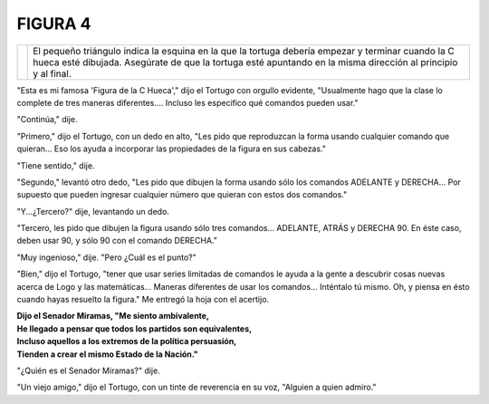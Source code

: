 **FIGURA 4**
============


.. list-table::

   * - .. image:: _static/images/confusion-4.svg
          :height: 300px
          :width: 300px
          :scale: 50 %
          :alt: Puzzle 4
          :align: left
     - El pequeño triángulo indica la esquina en la que la tortuga debería empezar y terminar cuando la C hueca esté dibujada. Asegúrate de que la tortuga esté apuntando en la misma dirección al principio y al final. 

"Esta es mi famosa 'Figura de la C Hueca'," dijo el Tortugo con orgullo evidente, "Usualmente hago que la clase lo complete de tres maneras diferentes.... Incluso les especifico qué comandos pueden usar."

"Continúa," dije. 

"Primero," dijo el Tortugo, con un dedo en alto, "Les pido que reproduzcan la forma usando cualquier comando que quieran... Eso los ayuda a incorporar las propiedades de la figura en sus cabezas."

"Tiene sentido," dije. 

"Segundo," levantó otro dedo, "Les pido que dibujen la forma usando sólo los comandos ADELANTE y DERECHA... Por supuesto que pueden ingresar cualquier número que quieran con estos dos comandos." 

"Y...¿Tercero?" dije, levantando un dedo. 

"Tercero, les pido que dibujen la figura usando sólo tres comandos... ADELANTE, ATRÁS y DERECHA 90. En éste caso, deben usar 90, y sólo 90 con el comando DERECHA."  

"Muy ingenioso," dije. "Pero ¿Cuál es el punto?"

"Bien," dijo el Tortugo, "tener que usar series limitadas de comandos le ayuda a la gente a descubrir cosas nuevas acerca de Logo y las matemáticas... Maneras diferentes de usar los comandos... Inténtalo tú mismo. Oh, y piensa en ésto cuando hayas resuelto la figura." Me entregó la hoja con el acertijo. 


.. line-block::

    **Dijo el Senador Miramas, "Me siento ambivalente,**
    **He llegado a pensar que todos los partidos son equivalentes,**
    **Incluso aquellos a los extremos de la política persuasión,**
    **Tienden a crear el mismo Estado de la Nación."**

"¿Quién es el Senador Miramas?" dije. 

"Un viejo amigo," dijo el Tortugo, con un tinte de reverencia en su voz, "Alguien a quien admiro." 

